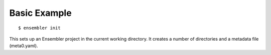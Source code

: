 .. _basic_example:

*************
Basic Example
*************

::

  $ ensembler init

This sets up an Ensembler project in the current working directory. It creates
a number of directories and a metadata file (meta0.yaml).
